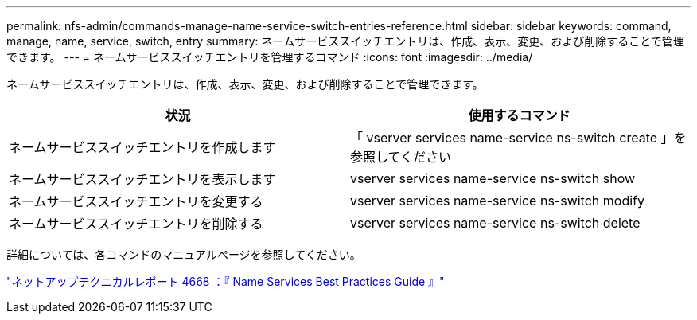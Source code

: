 ---
permalink: nfs-admin/commands-manage-name-service-switch-entries-reference.html 
sidebar: sidebar 
keywords: command, manage, name, service, switch, entry 
summary: ネームサービススイッチエントリは、作成、表示、変更、および削除することで管理できます。 
---
= ネームサービススイッチエントリを管理するコマンド
:icons: font
:imagesdir: ../media/


[role="lead"]
ネームサービススイッチエントリは、作成、表示、変更、および削除することで管理できます。

[cols="2*"]
|===
| 状況 | 使用するコマンド 


 a| 
ネームサービススイッチエントリを作成します
 a| 
「 vserver services name-service ns-switch create 」を参照してください



 a| 
ネームサービススイッチエントリを表示します
 a| 
vserver services name-service ns-switch show



 a| 
ネームサービススイッチエントリを変更する
 a| 
vserver services name-service ns-switch modify



 a| 
ネームサービススイッチエントリを削除する
 a| 
vserver services name-service ns-switch delete

|===
詳細については、各コマンドのマニュアルページを参照してください。

https://www.netapp.com/pdf.html?item=/media/16328-tr-4668pdf.pdf["ネットアップテクニカルレポート 4668 ：『 Name Services Best Practices Guide 』"]
